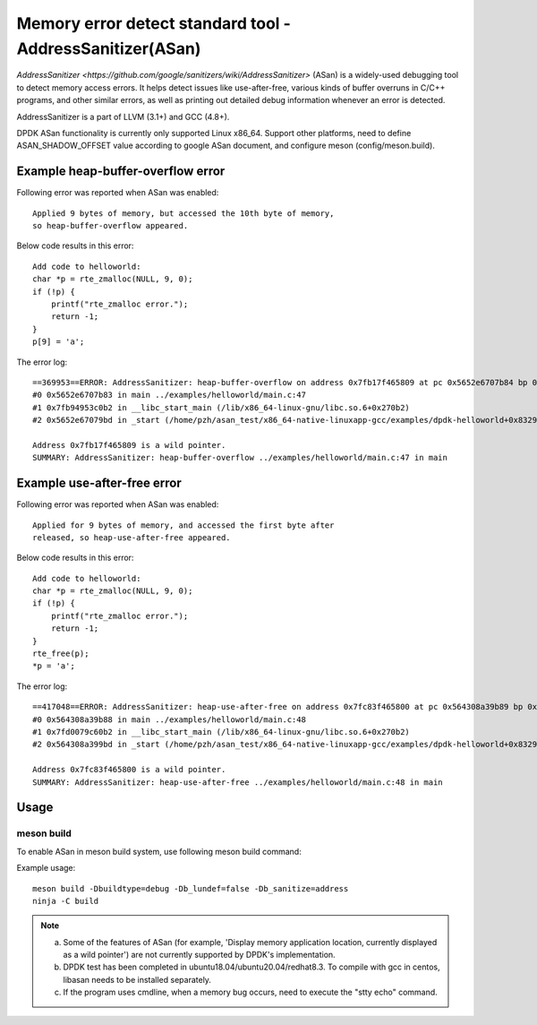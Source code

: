 .. Copyright (c) <2021>, Intel Corporation
   All rights reserved.

Memory error detect standard tool - AddressSanitizer(ASan)
==========================================================

`AddressSanitizer
<https://github.com/google/sanitizers/wiki/AddressSanitizer>` (ASan)
is a widely-used debugging tool to detect memory access errors.
It helps detect issues like use-after-free, various kinds of buffer
overruns in C/C++ programs, and other similar errors, as well as
printing out detailed debug information whenever an error is detected.

AddressSanitizer is a part of LLVM (3.1+) and GCC (4.8+).

DPDK ASan functionality is currently only supported Linux x86_64.
Support other platforms, need to define ASAN_SHADOW_OFFSET value
according to google ASan document, and configure meson
(config/meson.build).

Example heap-buffer-overflow error
----------------------------------

Following error was reported when ASan was enabled::

    Applied 9 bytes of memory, but accessed the 10th byte of memory,
    so heap-buffer-overflow appeared.

Below code results in this error::

    Add code to helloworld:
    char *p = rte_zmalloc(NULL, 9, 0);
    if (!p) {
        printf("rte_zmalloc error.");
        return -1;
    }
    p[9] = 'a';

The error log::

    ==369953==ERROR: AddressSanitizer: heap-buffer-overflow on address 0x7fb17f465809 at pc 0x5652e6707b84 bp 0x7ffea70eea20 sp 0x7ffea70eea10 WRITE of size 1 at 0x7fb17f465809 thread T0
    #0 0x5652e6707b83 in main ../examples/helloworld/main.c:47
    #1 0x7fb94953c0b2 in __libc_start_main (/lib/x86_64-linux-gnu/libc.so.6+0x270b2)
    #2 0x5652e67079bd in _start (/home/pzh/asan_test/x86_64-native-linuxapp-gcc/examples/dpdk-helloworld+0x8329bd)

    Address 0x7fb17f465809 is a wild pointer.
    SUMMARY: AddressSanitizer: heap-buffer-overflow ../examples/helloworld/main.c:47 in main

Example use-after-free error
----------------------------

Following error was reported when ASan was enabled::

    Applied for 9 bytes of memory, and accessed the first byte after
    released, so heap-use-after-free appeared.

Below code results in this error::

    Add code to helloworld:
    char *p = rte_zmalloc(NULL, 9, 0);
    if (!p) {
        printf("rte_zmalloc error.");
        return -1;
    }
    rte_free(p);
    *p = 'a';

The error log::

    ==417048==ERROR: AddressSanitizer: heap-use-after-free on address 0x7fc83f465800 at pc 0x564308a39b89 bp 0x7ffc8c85bf50 sp 0x7ffc8c85bf40 WRITE of size 1 at 0x7fc83f465800 thread T0
    #0 0x564308a39b88 in main ../examples/helloworld/main.c:48
    #1 0x7fd0079c60b2 in __libc_start_main (/lib/x86_64-linux-gnu/libc.so.6+0x270b2)
    #2 0x564308a399bd in _start (/home/pzh/asan_test/x86_64-native-linuxapp-gcc/examples/dpdk-helloworld+0x8329bd)

    Address 0x7fc83f465800 is a wild pointer.
    SUMMARY: AddressSanitizer: heap-use-after-free ../examples/helloworld/main.c:48 in main

Usage
-----

meson build
^^^^^^^^^^^

To enable ASan in meson build system, use following meson build command:

Example usage::

 meson build -Dbuildtype=debug -Db_lundef=false -Db_sanitize=address
 ninja -C build

.. Note::

  a) Some of the features of ASan (for example, 'Display memory application location, currently
     displayed as a wild pointer') are not currently supported by DPDK's implementation.
  b) DPDK test has been completed in ubuntu18.04/ubuntu20.04/redhat8.3. To compile with gcc in
     centos, libasan needs to be installed separately.
  c) If the program uses cmdline, when a memory bug occurs, need to execute the "stty echo" command.
